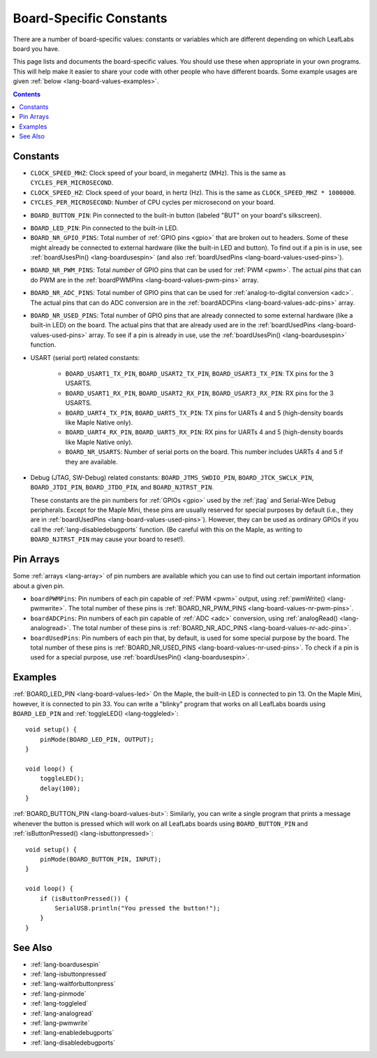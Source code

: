 .. _lang-board-values:

Board-Specific Constants
========================

There are a number of board-specific values: constants or variables
which are different depending on which LeafLabs board you have.

This page lists and documents the board-specific values.  You should
use these when appropriate in your own programs.  This will help make
it easier to share your code with other people who have different
boards.  Some example usages are given :ref:`below
<lang-board-values-examples>`.

.. contents:: Contents
   :local:

Constants
---------

- ``CLOCK_SPEED_MHZ``: Clock speed of your board, in megahertz
  (MHz). This is the same as ``CYCLES_PER_MICROSECOND``.

- ``CLOCK_SPEED_HZ``: Clock speed of your board, in hertz (Hz).  This
  is the same as ``CLOCK_SPEED_MHZ * 1000000``.

- ``CYCLES_PER_MICROSECOND``: Number of CPU cycles per microsecond on
  your board.

.. _lang-board-values-but:

- ``BOARD_BUTTON_PIN``: Pin connected to the built-in button (labeled
  "BUT" on your board's silkscreen).

.. _lang-board-values-led:

- ``BOARD_LED_PIN``: Pin connected to the built-in LED.

- ``BOARD_NR_GPIO_PINS``: Total number of :ref:`GPIO pins <gpio>` that
  are broken out to headers.  Some of these might already be connected
  to external hardware (like the built-in LED and button).  To find
  out if a pin is in use, see :ref:`boardUsesPin()
  <lang-boardusespin>` (and also :ref:`boardUsedPins
  <lang-board-values-used-pins>`).

.. _lang-board-values-nr-pwm-pins:

- ``BOARD_NR_PWM_PINS``: Total *number* of GPIO pins that can be used
  for :ref:`PWM <pwm>`.  The actual *pins* that can do PWM are in the
  :ref:`boardPWMPins <lang-board-values-pwm-pins>` array.

.. _lang-board-values-nr-adc-pins:

- ``BOARD_NR_ADC_PINS``: Total number of GPIO pins that can be used
  for :ref:`analog-to-digital conversion <adc>`.  The actual pins that
  can do ADC conversion are in the :ref:`boardADCPins
  <lang-board-values-adc-pins>` array.

.. _lang-board-values-nr-used-pins:

- ``BOARD_NR_USED_PINS``: Total number of GPIO pins that are already
  connected to some external hardware (like a built-in LED) on the
  board.  The actual pins that that are already used are in the
  :ref:`boardUsedPins <lang-board-values-used-pins>` array.  To see if
  a pin is already in use, use the :ref:`boardUsesPin()
  <lang-boardusespin>` function.

.. _lang-board-values-usart:

- USART (serial port) related constants:

    * ``BOARD_USART1_TX_PIN``, ``BOARD_USART2_TX_PIN``, ``BOARD_USART3_TX_PIN``:
      TX pins for the 3 USARTS.

    * ``BOARD_USART1_RX_PIN``, ``BOARD_USART2_RX_PIN``, ``BOARD_USART3_RX_PIN``:
      RX pins for the 3 USARTS.

    * ``BOARD_UART4_TX_PIN``, ``BOARD_UART5_TX_PIN``: TX pins for
      UARTs 4 and 5 (high-density boards like Maple Native only).

    * ``BOARD_UART4_RX_PIN``, ``BOARD_UART5_RX_PIN``: RX pins for
      UARTs 4 and 5 (high-density boards like Maple Native only).

    * ``BOARD_NR_USARTS``: Number of serial ports on the board.  This
      number includes UARTs 4 and 5 if they are available.

.. _lang-board-values-debug:

- Debug (JTAG, SW-Debug) related constants: ``BOARD_JTMS_SWDIO_PIN``,
  ``BOARD_JTCK_SWCLK_PIN``, ``BOARD_JTDI_PIN``, ``BOARD_JTDO_PIN``,
  and ``BOARD_NJTRST_PIN``.

  These constants are the pin numbers for :ref:`GPIOs <gpio>` used by
  the :ref:`jtag` and Serial-Wire Debug peripherals.  Except for the
  Maple Mini, these pins are usually reserved for special purposes by
  default (i.e., they are in :ref:`boardUsedPins
  <lang-board-values-used-pins>`).  However, they can be used as
  ordinary GPIOs if you call the :ref:`lang-disabledebugports`
  function.  (Be careful with this on the Maple, as writing to
  ``BOARD_NJTRST_PIN`` may cause your board to reset!).

.. _lang-board-values-pwm-pins:

.. _lang-board-values-adc-pins:

.. _lang-board-values-used-pins:

Pin Arrays
----------

Some :ref:`arrays <lang-array>` of pin numbers are available which you
can use to find out certain important information about a given pin.

.. TODO [0.1.0] links to board-specific hardware information

- ``boardPWMPins``: Pin numbers of each pin capable of :ref:`PWM
  <pwm>` output, using :ref:`pwmWrite() <lang-pwmwrite>`.  The total
  number of these pins is :ref:`BOARD_NR_PWM_PINS
  <lang-board-values-nr-pwm-pins>`.

- ``boardADCPins``: Pin numbers of each pin capable of :ref:`ADC
  <adc>` conversion, using :ref:`analogRead() <lang-analogread>`.  The
  total number of these pins is :ref:`BOARD_NR_ADC_PINS
  <lang-board-values-nr-adc-pins>`.

- ``boardUsedPins``: Pin numbers of each pin that, by default, is used
  for some special purpose by the board.  The total number of these
  pins is :ref:`BOARD_NR_USED_PINS <lang-board-values-nr-used-pins>`.
  To check if a pin is used for a special purpose, use
  :ref:`boardUsesPin() <lang-boardusespin>`.

.. _lang-board-values-examples:

Examples
--------

:ref:`BOARD_LED_PIN <lang-board-values-led>` On the Maple, the
built-in LED is connected to pin 13.  On the Maple Mini, however, it
is connected to pin 33.  You can write a "blinky" program that works
on all LeafLabs boards using ``BOARD_LED_PIN`` and :ref:`toggleLED()
<lang-toggleled>`::

    void setup() {
        pinMode(BOARD_LED_PIN, OUTPUT);
    }

    void loop() {
        toggleLED();
        delay(100);
    }

:ref:`BOARD_BUTTON_PIN <lang-board-values-but>`: Similarly, you can
write a single program that prints a message whenever the button is
pressed which will work on all LeafLabs boards using
``BOARD_BUTTON_PIN`` and :ref:`isButtonPressed()
<lang-isbuttonpressed>`::

    void setup() {
        pinMode(BOARD_BUTTON_PIN, INPUT);
    }

    void loop() {
        if (isButtonPressed()) {
            SerialUSB.println("You pressed the button!");
        }
    }

See Also
--------

- :ref:`lang-boardusespin`
- :ref:`lang-isbuttonpressed`
- :ref:`lang-waitforbuttonpress`
- :ref:`lang-pinmode`
- :ref:`lang-toggleled`
- :ref:`lang-analogread`
- :ref:`lang-pwmwrite`
- :ref:`lang-enabledebugports`
- :ref:`lang-disabledebugports`
